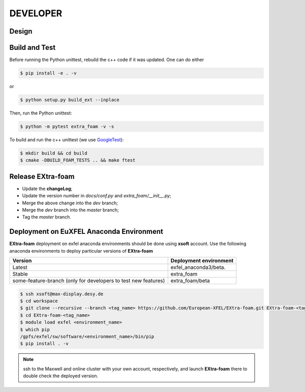 DEVELOPER
=========

Design
""""""

.. image:: images/design_overview_developer.png
   :width: 800


Build and Test
""""""""""""""

.. _GoogleTest: https://github.com/google/googletest

Before running the Python unittest, rebuild the c++ code if it was updated. One can do either

.. code-block:: bash

    $ pip install -e . -v

or

.. code-block:: bash

    $ python setup.py build_ext --inplace

Then, run the Python unittest:

.. code-block:: bash

    $ python -m pytest extra_foam -v -s


To build and run the c++ unittest (we use GoogleTest_):

.. code-block:: bash

    $ mkdir build && cd build
    $ cmake -DBUILD_FOAM_TESTS .. && make ftest



Release **EXtra-foam**
""""""""""""""""""""""

- Update the **changeLog**;
- Update the version number in `docs/conf.py` and `extra_foam/__init__.py`;
- Merge the above change into the `dev` branch;
- Merge the `dev` branch into the `master` branch;
- Tag the `master` branch.


Deployment on EuXFEL Anaconda Environment
"""""""""""""""""""""""""""""""""""""""""

**EXtra-foam** deployment on exfel anaconda environments should be done using
**xsoft** account. Use the following anaconda environments to deploy particular
versions of **EXtra-foam**

.. list-table::
   :header-rows: 1

   * - Version
     - Deployment environment

   * - Latest
     - exfel_anaconda3/beta.

   * - Stable
     - extra_foam

   * - some-feature-branch (only for developers to test new features)
     - extra_foam/beta


.. code-block:: console

   $ ssh xsoft@max-display.desy.de
   $ cd workspace
   $ git clone --recursive --branch <tag_name> https://github.com/European-XFEL/EXtra-foam.git EXtra-foam-<tag_name>
   $ cd EXtra-foam-<tag_name>
   $ module load exfel <environment_name>
   $ which pip
   /gpfs/exfel/sw/software/<environment_name>/bin/pip
   $ pip install . -v

.. note::

   ssh to the Maxwell and online cluster with your own account, 
   respectively, and launch **EXtra-foam** there to double check the deployed version.
